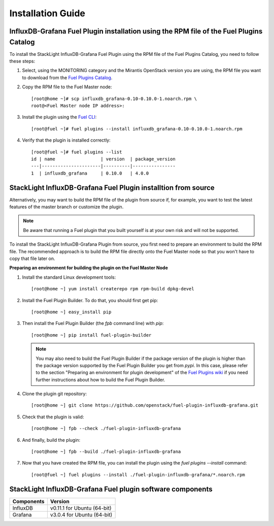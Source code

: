.. _user_installation:

Installation Guide
==================

InfluxDB-Grafana Fuel Plugin installation using the RPM file of the Fuel Plugins Catalog
----------------------------------------------------------------------------------------

To install the StackLight InfluxDB-Grafana Fuel Plugin using the RPM file of the Fuel Plugins
Catalog, you need to follow these steps:

1. Select, using the MONITORING category and the Mirantis OpenStack version you are using,
   the RPM file you want to download from the `Fuel Plugins Catalog
   <https://www.mirantis.com/validated-solution-integrations/fuel-plugins>`_.

2. Copy the RPM file to the Fuel Master node::

    [root@home ~]# scp influxdb_grafana-0.10-0.10.0-1.noarch.rpm \
    root@<Fuel Master node IP address>:

3. Install the plugin using the `Fuel CLI
   <http://docs.mirantis.com/openstack/fuel/fuel-8.0/user-guide.html#using-fuel-cli>`_::

    [root@fuel ~]# fuel plugins --install influxdb_grafana-0.10-0.10.0-1.noarch.rpm

4. Verify that the plugin is installed correctly::

    [root@fuel ~]# fuel plugins --list
    id | name                 | version  | package_version
    ---|----------------------|----------|----------------
    1  | influxdb_grafana     | 0.10.0   | 4.0.0

StackLight InfluxDB-Grafana Fuel Plugin installtion from source
---------------------------------------------------------------

Alternatively, you may want to build the RPM file of the plugin from source if,
for example, you want to test the latest features of the master branch or customize the plugin.

.. note:: Be aware that running a Fuel plugin that you built yourself is at your
   own risk and will not be supported.

To install the StackLight InfluxDB-Grafana Plugin from source,
you first need to prepare an environment to build the RPM file.
The recommended approach is to build the RPM file directly onto the Fuel Master
node so that you won't have to copy that file later on.

**Preparing an environment for building the plugin on the Fuel Master Node**

1. Install the standard Linux development tools::

    [root@home ~] yum install createrepo rpm rpm-build dpkg-devel

2. Install the Fuel Plugin Builder. To do that, you should first get pip::

    [root@home ~] easy_install pip

3. Then install the Fuel Plugin Builder (the `fpb` command line) with `pip`::

    [root@home ~] pip install fuel-plugin-builder

   .. note:: You may also need to build the Fuel Plugin Builder if the package version of the
      plugin is higher than the package version supported by the Fuel Plugin Builder you get from `pypi`.
      In this case, please refer to the section "Preparing an environment for plugin development"
      of the `Fuel Plugins wiki <https://wiki.openstack.org/wiki/Fuel/Plugins>`_
      if you need further instructions about how to build the Fuel Plugin Builder.

4. Clone the plugin git repository::

    [root@home ~] git clone https://github.com/openstack/fuel-plugin-influxdb-grafana.git

5. Check that the plugin is valid::

    [root@home ~] fpb --check ./fuel-plugin-influxdb-grafana

6.  And finally, build the plugin::

    [root@home ~] fpb --build ./fuel-plugin-influxdb-grafana

7. Now that you have created the RPM file, you can install the plugin using the `fuel plugins --install` command::

    [root@fuel ~] fuel plugins --install ./fuel-plugin-influxdb-grafana/*.noarch.rpm

StackLight InfluxDB-Grafana Fuel plugin software components
-----------------------------------------------------------

+----------------+-------------------------------------+
| Components     | Version                             |
+================+=====================================+
| InfluxDB       | v0.11.1 for Ubuntu (64-bit)         |
+----------------+-------------------------------------+
| Grafana        | v3.0.4 for Ubuntu (64-bit)          |
+----------------+-------------------------------------+
